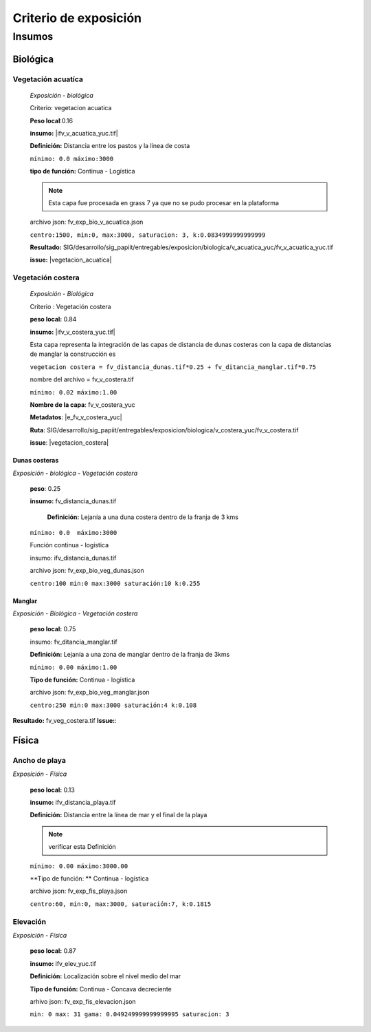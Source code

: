 Criterio de exposición
##########################

Insumos
*********

.. imagen:: ../recursos/vulnerabilidad_exposicion_04sep2019_fv.png




Biológica
===========

Vegetación acuatíca
-------------------------
    *Exposición - biológica*
 
    Criterio: vegetacion acuatica 

    **Peso local**:0.16

    **insumo:** |ifv_v_acuatica_yuc.tif|
    
    **Definición:** Distancia entre los pastos y la línea de costa 

    ``mínimo: 0.0
    máximo:3000``

    **tipo de función:**  Continua - Logística

    
    .. note::
        Esta capa fue procesada en grass 7 ya que no se pudo procesar en la 
        plataforma  
    
    
    archivo json: fv_exp_bio_v_acuatica.json

    ``centro:1500,
    min:0,
    max:3000,
    saturacion: 3,
    k:0.0834999999999999``

    .. image:: ../recursos/fv/fv_c_exp_veg_acuatica.png


    **Resultado:** SIG/desarrollo/sig_papiit/entregables/exposicion/biologica/v_acuatica_yuc/fv_v_acuatica_yuc.tif

    **issue:** |vegetacion_acuatica|


    
Vegetación costera
---------------------
    *Exposición - Biológica*

    Criterio : Vegetación costera

    **peso local:** 0.84

    **insumo:** |ifv_v_costera_yuc.tif|
    
    Esta capa representa la integración de las capas de distancia de dunas costeras con la capa de distancias de manglar
    la construcción es 
    
    ``vegetacion costera = fv_distancia_dunas.tif*0.25 + fv_ditancia_manglar.tif*0.75``

    nombre del archivo = fv_v_costera.tif

    ``mínimo: 0.02
    máximo:1.00``
    
    **Nombre de la capa**: fv_v_costera_yuc


    **Metadatos**: |e_fv_v_costera_yuc|
    
    **Ruta**: SIG/desarrollo/sig_papiit/entregables/exposicion/biologica/v_costera_yuc/fv_v_costera.tif

    **issue**: |vegetacion_costera|

Dunas costeras
^^^^^^^^^^^^^^
*Exposición - biológica - Vegetación costera*

    **peso**: 0.25 
    
    **insumo:** fv_distancia_dunas.tif

     **Definición:** Lejanía a una duna costera dentro de la franja de 3 kms

    ``mínimo: 0.0  máximo:3000``

    Función continua - logística 
    
    insumo: ifv_distancia_dunas.tif
    
    archivo json: fv_exp_bio_veg_dunas.json
   
    ``centro:100
    min:0
    max:3000
    saturación:10
    k:0.255``

    .. image:: ../recursos/fv/fv_c_exp_dunas_costeras.png



Manglar 
^^^^^^^^
*Exposición - Biológica - Vegetación costera*
      
    **peso local:** 0.75

    insumo: fv_ditancia_manglar.tif
    
    **Definición:** Lejanía a una zona de manglar dentro de la franja de 3kms

    ``mínimo: 0.00 máximo:1.00``

    **Tipo de función:** Continua - logística 
    
    archivo json: fv_exp_bio_veg_manglar.json
   
    ``centro:250
    min:0
    max:3000
    saturación:4
    k:0.108``

    .. imagen:: ../recursos/fv/fv_c_exp_manglar.png

**Resultado:** fv_veg_costera.tif
**Issue:**:


Física
========

Ancho de playa
----------------
*Exposición - Física*

    **peso local:** 0.13

    **insumo:** ifv_distancia_playa.tif

    **Definición:** Distancia entre la línea de mar y el final de la playa
    
    .. Note::
        verificar esta Definición
    
   
    ``mínimo: 0.00
    máximo:3000.00``

    **Tipo de función: ** Continua - logística
        
    archivo json: fv_exp_fis_playa.json

    ``centro:60,
    min:0, 
    max:3000,
    saturación:7,
    k:0.1815``

    .. image:: ../recursos/fv/fv_c_exp_aplaya.png



Elevación
----------
*Exposición - Física*

    **peso local:** 0.87

    **insumo:** ifv_elev_yuc.tif

    **Definición:** Localización sobre el nivel medio del mar

    **Tipo de función:** Continua - Concava decreciente


    arhivo json: fv_exp_fis_elevacion.json


    ``min: 0
    max: 31
    gama: 0.049249999999999995
    saturacion: 3``


    .. image:: ../recursos/fv/fv_c_exp_elevacion.png



.. ####liga de los metadatos#####
.. parte Biológica 

.. |ifv_v_costera_yuc.tif| raw:: html

    <a href= "http://magrat.mine.nu:8088/geonetwork/srv/spa/catalog.search#/metadata/3970a9d9-e5fc-4522-ab83-fabefed5633b" target="_blank">ifv_v_costera_yuc.tif</a>

.. |ifv_v_acuatica_yuc.tif| raw:: html

    <a href= "http://magrat.mine.nu:8088/geonetwork/srv/spa/catalog.search#/metadata/4a300c5b-af8e-47d5-ad48-3b15a3e541bf" target="_blank">ifv_v_acuatica_yuc.tif</a>





.. parte física

.. |e_fv_ancho_playa_yuc| raw:: html

    <a href= "http://magrat.mine.nu:8088/geonetwork/srv/spa/catalog.search#/metadata/ac5e34c8-1c3c-4bfb-a4ab-9be7885f9db6" target="_blank">e_fv_ancho_playa_yuc</a>

.. |fv_e_elev_yuc| raw:: html

    <a href= "http://magrat.mine.nu:8088/geonetwork/srv/spa/catalog.search#/metadata/b794113f-dc2a-4ce0-b700-6d65263c9df4" target="_blank">fv_e_elev_yuc</a>


.. ####liga de los issues#####
.. biologica

.. |vegetacion_costera| raw:: html

    <a href= "https://github.com/lancis-apc/espejos-lancis/issues/66" target="_blank">Vegetación costera</a>
.. |vegetacion_acuatica| raw:: html

    <a href= "https://github.com/lancis-apc/espejos-lancis/issues/47" target="_blank">Vegetación acuatica</a>

.. fisica

.. |elevacion| raw:: html
    
    <a href= "https://github.com/lancis-apc/espejos-lancis/issues/58" target="_blank">elevacion</a>

.. |duna_costera| raw:: html
    
    <a href= "https://github.com/lancis-apc/espejos-lancis/issues/60" target="_blank">duna costera</a>
    
.. |ancho_de_playa| raw:: html
    
    <a href= "https://github.com/lancis-apc/espejos-lancis/issues/69" target="_blank">ancho de playa</a>